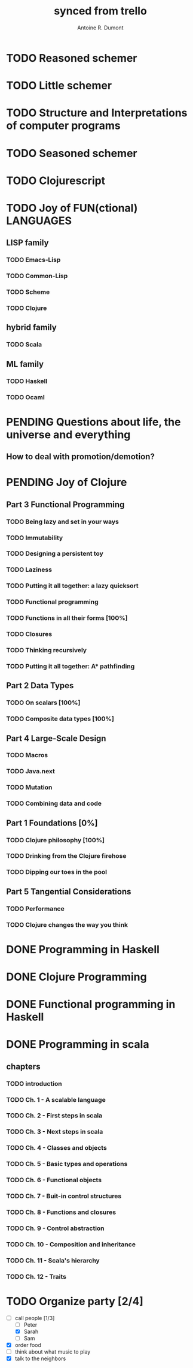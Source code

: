 #+property: board-name    api test board
#+property: board-id      51d99bbc1e1d8988390047f2
#+property: TODO 51d99bbc1e1d8988390047f3
#+property: IN-PROGRESS 51d99bbc1e1d8988390047f4
#+property: DONE 51d99bbc1e1d8988390047f5
#+property: PENDING 51e53898ea3d1780690015ca
#+property: DELEGATED 51e538a89c05f1e25c0027c6
#+property: FAIL 51e538a26f75d07902002d25
#+property: CANCELLED 51e538e6c7a68fa0510014ee
#+TODO: TODO IN-PROGRESS DONE | PENDING DELEGATED FAIL CANCELLED
#+title: synced from trello
#+author: Antoine R. Dumont

* TODO Reasoned schemer
:PROPERTIES:
:END:
* TODO Little schemer
:PROPERTIES:
:END:
* TODO Structure and Interpretations of computer programs
:PROPERTIES:
:END:
* TODO Seasoned schemer
:PROPERTIES:
:END:
* TODO Clojurescript
:PROPERTIES:
:END:
* TODO Joy of FUN(ctional) LANGUAGES
:PROPERTIES:
:END:
** LISP family
:PROPERTIES:
:END:
*** TODO Emacs-Lisp
:PROPERTIES:
:END:
*** TODO Common-Lisp
:PROPERTIES:
:END:
*** TODO Scheme
:PROPERTIES:
:END:
*** TODO Clojure
:PROPERTIES:
:END:
** hybrid family
:PROPERTIES:
:END:
*** TODO Scala
:PROPERTIES:
:END:
** ML family
:PROPERTIES:
:END:
*** TODO Haskell
:PROPERTIES:
:END:
*** TODO Ocaml
:PROPERTIES:
:END:
* PENDING Questions about life, the universe and everything
:PROPERTIES:
:END:
** How to deal with promotion/demotion?
:PROPERTIES:
:END:
* PENDING Joy of Clojure
:PROPERTIES:
:END:
** Part 3 Functional Programming
:PROPERTIES:
:END:
*** TODO Being lazy and set in your ways
:PROPERTIES:
:END:
*** TODO Immutability
:PROPERTIES:
:END:
*** TODO Designing a persistent toy
:PROPERTIES:
:END:
*** TODO Laziness
:PROPERTIES:
:END:
*** TODO Putting it all together: a lazy quicksort
:PROPERTIES:
:END:
*** TODO Functional programming
:PROPERTIES:
:END:
*** TODO Functions in all their forms [100%]
:PROPERTIES:
:END:
*** TODO Closures
:PROPERTIES:
:END:
*** TODO Thinking recursively
:PROPERTIES:
:END:
*** TODO Putting it all together: A* pathfinding
:PROPERTIES:
:END:
** Part 2 Data Types
:PROPERTIES:
:END:
*** TODO On scalars [100%]
:PROPERTIES:
:END:
*** TODO Composite data types [100%]
:PROPERTIES:
:END:
** Part 4 Large-Scale Design
:PROPERTIES:
:END:
*** TODO Macros
:PROPERTIES:
:END:
*** TODO Java.next
:PROPERTIES:
:END:
*** TODO Mutation
:PROPERTIES:
:END:
*** TODO Combining data and code
:PROPERTIES:
:END:
** Part 1 Foundations [0%]
:PROPERTIES:
:END:
*** TODO Clojure philosophy [100%]
:PROPERTIES:
:END:
*** TODO Drinking from the Clojure firehose
:PROPERTIES:
:END:
*** TODO Dipping our toes in the pool
:PROPERTIES:
:END:
** Part 5 Tangential Considerations
:PROPERTIES:
:END:
*** TODO Performance
:PROPERTIES:
:END:
*** TODO Clojure changes the way you think
:PROPERTIES:
:END:
* DONE Programming in Haskell
:PROPERTIES:
:END:
* DONE Clojure Programming
:PROPERTIES:
:END:
* DONE Functional programming in Haskell
:PROPERTIES:
:END:
* DONE Programming in scala
:PROPERTIES:
:END:
** chapters
:PROPERTIES:
:END:
*** TODO introduction
:PROPERTIES:
:END:
*** TODO Ch. 1 - A scalable language
:PROPERTIES:
:END:
*** TODO Ch. 2 - First steps in scala
:PROPERTIES:
:END:
*** TODO Ch. 3 - Next steps in scala
:PROPERTIES:
:END:
*** TODO Ch. 4 - Classes and objects
:PROPERTIES:
:END:
*** TODO Ch. 5 - Basic types and operations
:PROPERTIES:
:END:
*** TODO Ch. 6 - Functional objects
:PROPERTIES:
:END:
*** TODO Ch. 7 - Buit-in control structures
:PROPERTIES:
:END:
*** TODO Ch. 8 - Functions and closures
:PROPERTIES:
:END:
*** TODO Ch. 9 - Control abstraction
:PROPERTIES:
:END:
*** TODO Ch. 10 - Composition and inheritance
:PROPERTIES:
:END:
*** TODO Ch. 11 - Scala's hierarchy
:PROPERTIES:
:END:
*** TODO Ch. 12 - Traits
:PROPERTIES:
:END:

* TODO Organize party [2/4]
 - [-] call people [1/3]
   - [ ] Peter
   - [X] Sarah
   - [ ] Sam
 - [X] order food
 - [ ] think about what music to play
 - [X] talk to the neighbors
